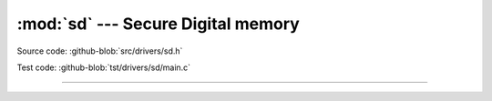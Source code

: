 :mod:`sd` --- Secure Digital memory
===================================

.. module:: sd
   :synopsis: Secure Digital memory.

Source code: :github-blob:`src/drivers/sd.h`

Test code: :github-blob:`tst/drivers/sd/main.c`

----------------------------------------------

.. doxygenfile:: drivers/sd.h
   :project: simba
